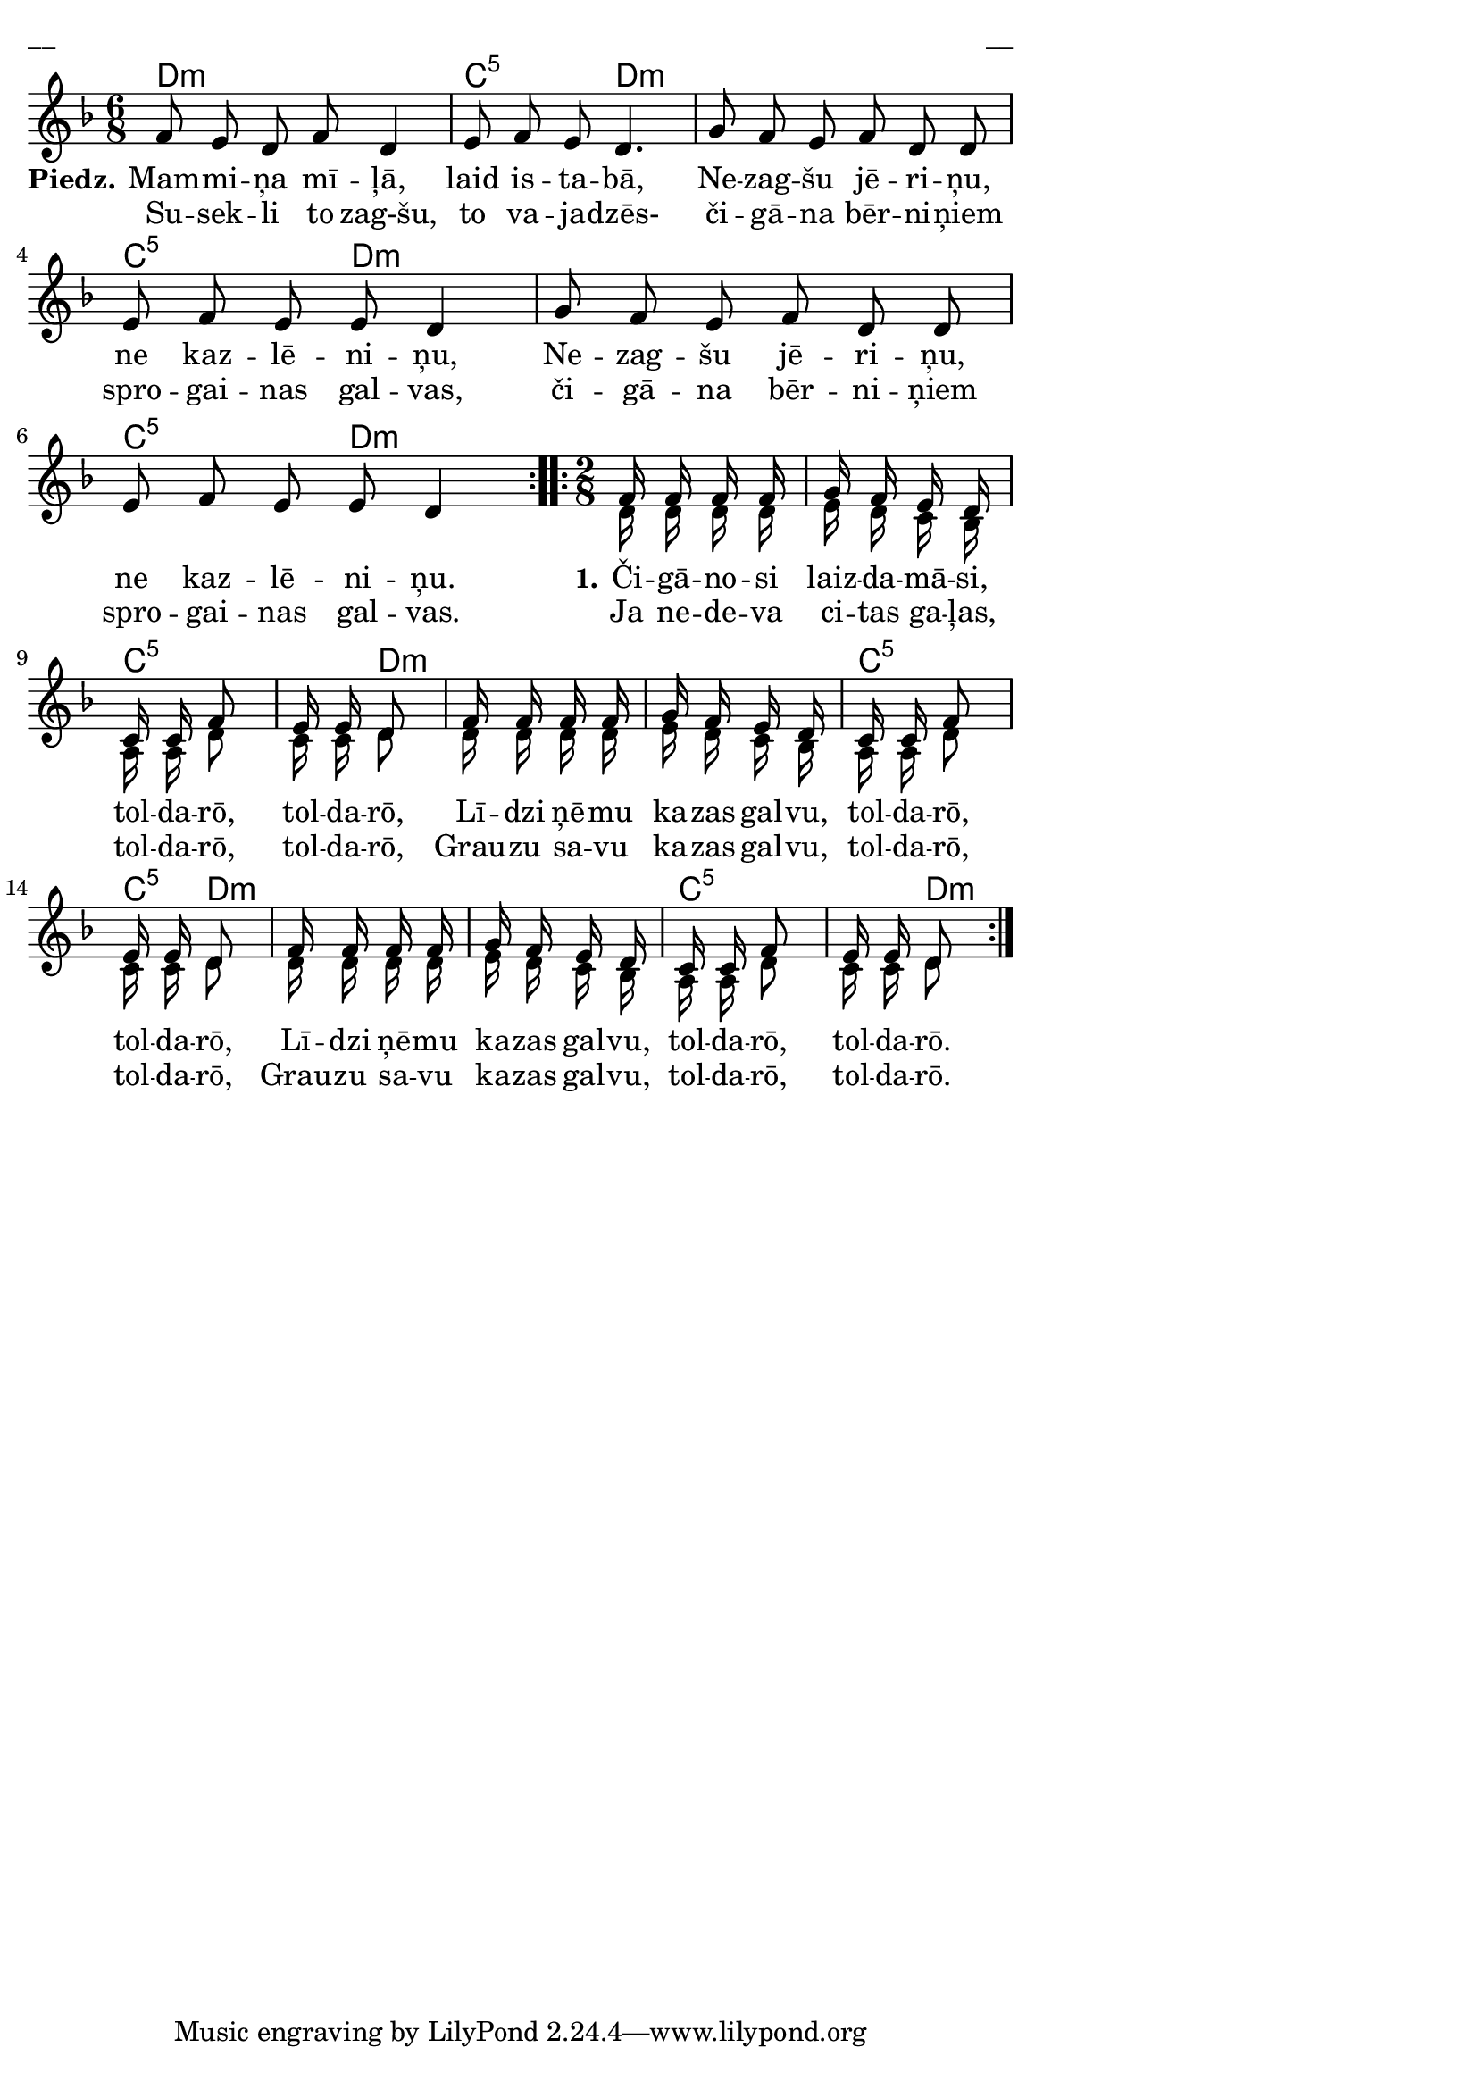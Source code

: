 \version "2.13.18"
#(ly:set-option 'crop #t)

%\header {
%    title = "Mammiņa mīļā"
%}
\paper {
line-width = 14\cm
left-margin = 0.4\cm
between-system-padding = 0.1\cm
between-system-space = 0.1\cm
}
\layout {
indent = #0
ragged-last = ##f
}

chordsA = \chordmode {
\time 6/8
\repeat volta 2 {
d2.:m | c4.:5 d4.:m | 
d2.:m | c4.:5 d4.:m | 
d2.:m | c4.:5 d4.:m |
}
\time 2/8
\repeat volta 2 {
d4:m | d4:m | c4:5 | c8:5 d8:m | 
d4:m | d4:m | c4:5 | c8:5 d8:m | 
d4:m | d4:m | c4:5 | c8:5 d8:m | 
}
}


voiceA = \relative c' {
\clef "treble"
\key d \minor
\time 6/8
\repeat volta 2 {
\oneVoice
f8 e d f d4 | e8 f e d4. |
g8 f e f d d | e8 f e e d4 |
g8 f e f d d | e8 f e e d4 |
}
\time 2/8
\repeat volta 2 {
\voiceOne
f16 f f f | g16 f e d | c16 c f8 | e16 e d8 
f16 f f f | g16 f e d | c16 c f8 | e16 e d8 
f16 f f f | g16 f e d | c16 c f8 | e16 e d8 
}  
}

voiceB = \relative c' {
\clef "treble"
\key d \minor
\time 6/8
\repeat volta 2 {
s2. | s2. |
s2. | s2. |
s2. | s2. |
}
\time 2/8
\repeat volta 2 {
d16 d d d | e16 d c bes | a16 a d8 | c16 c d8 
d16 d d d | e16 d c bes | a16 a d8 | c16 c d8 
d16 d d d | e16 d c bes | a16 a d8 | c16 c d8 
}  
}



lyricA = \lyricmode {
\set stanza = #"Piedz." Mam -- mi -- ņa mī -- ļā, laid is -- ta -- bā, 
Ne -- zag -- šu jē -- ri -- ņu, ne kaz -- lē -- ni -- ņu, 
Ne -- zag -- šu jē -- ri -- ņu, ne kaz -- lē -- ni -- ņu.

\set stanza = #"1." Či -- gā -- no -- si laiz -- da -- mā -- si, tol -- da -- rō, tol -- da -- rō,
Lī -- dzi ņē -- mu ka -- zas gal -- vu, tol -- da -- rō, tol -- da -- rō,
Lī -- dzi ņē -- mu ka -- zas gal -- vu, tol -- da -- rō, tol -- da -- rō. 
}

lyricB = \lyricmode {
Su -- sek -- li to zag-šu, to va -- ja -- dzēs-
či -- gā -- na bēr -- ni -- ņiem spro -- gai -- nas gal -- vas,
či -- gā -- na bēr -- ni -- ņiem spro -- gai -- nas gal -- vas.

Ja ne -- de -- va ci -- tas ga -- ļas, tol -- da -- rō, tol -- da -- rō,
Grau -- zu sa -- vu ka -- zas gal -- vu, tol -- da -- rō, tol -- da -- rō,  
Grau -- zu sa -- vu ka -- zas gal -- vu, tol -- da -- rō, tol -- da -- rō.  
}

fullScore = <<
\new ChordNames { 
\set chordChanges = ##t
\chordsA 
}
\new Staff {
<<
\new Voice = "voiceA" { \voiceOne \autoBeamOff \voiceA }
\new Lyrics \lyricsto "voiceA" \lyricA
\new Lyrics \lyricsto "voiceA" \lyricB
\new Voice = "voiceB" { \voiceTwo \autoBeamOff \voiceB }

>>
}
>>

\score {
\fullScore
\header { piece = "__" opus = "__" }
}
\markup { \with-color #(x11-color 'white) \sans \smaller "__" }
\score {
\unfoldRepeats
\fullScore
\midi {
\context { \Staff \remove "Staff_performer" }
\context { \Voice \consists "Staff_performer" }
}
}


